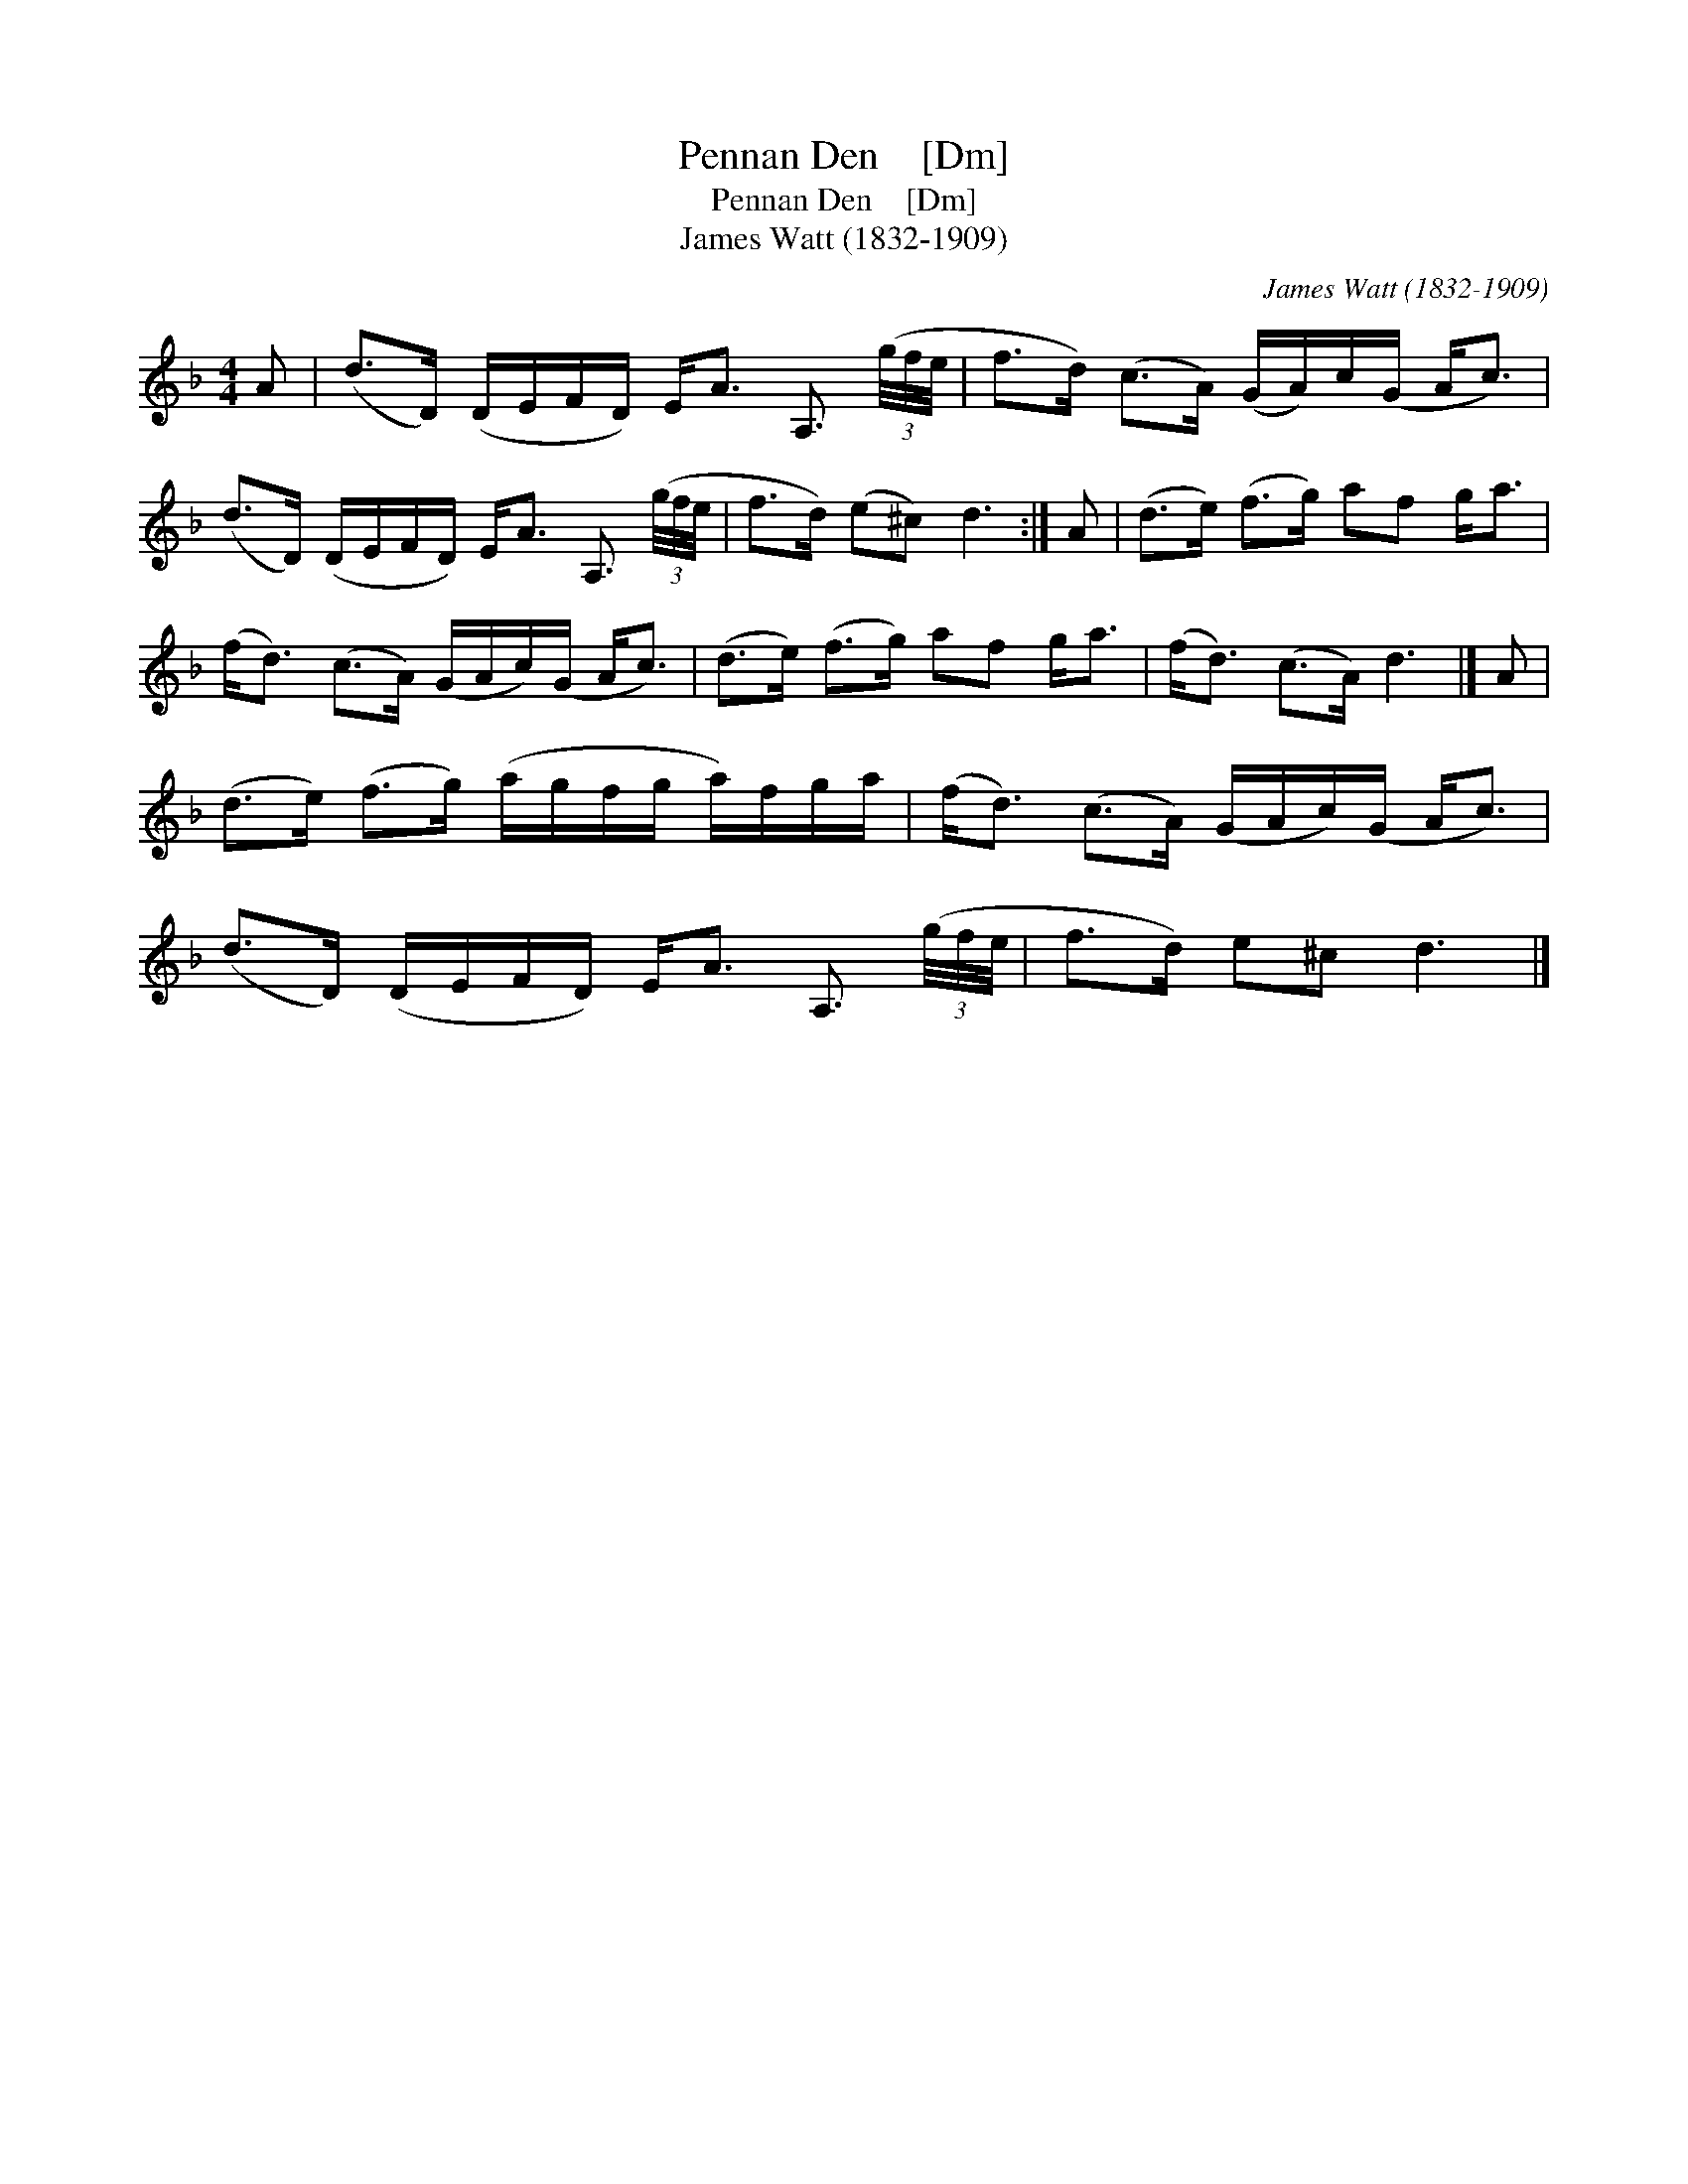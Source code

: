 X:1
T:Pennan Den    [Dm]
T:Pennan Den    [Dm]
T:James Watt (1832-1909)
C:James Watt (1832-1909)
L:1/8
M:4/4
K:Dmin
V:1 treble 
V:1
 A | (d>D) (D/E/F/D/) E<A A,3/2 (3(g/4f/4e/4 | f>d) (c>A) (G/A/)c/(G/ A<c) | %3
 (d>D) (D/E/F/D/) E<A A,3/2 (3(g/4f/4e/4 | f>d) (e^c) d3 :| A | (d>e) (f>g) af g<a | %7
 (f<d) (c>A) (G/A/c/)(G/ A<c) | (d>e) (f>g) af g<a | (f<d) (c>A) d3 |] A | %11
 (d>e) (f>g) (a/g/f/g/ a/)f/g/a/ | (f<d) (c>A) (G/A/c/)(G/ A<c) | %13
 (d>D) (D/E/F/D/) E<A A,3/2 (3(g/4f/4e/4 | f>d) e^c d3 |] %15

